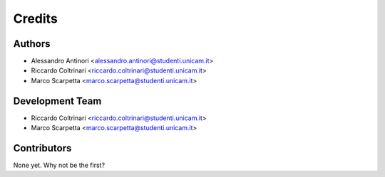 =======
Credits
=======

Authors
----------------

* Alessandro Antinori <alessandro.antinori@studenti.unicam.it>
* Riccardo Coltrinari <riccardo.coltrinari@studenti.unicam.it>
* Marco Scarpetta <marco.scarpetta@studenti.unicam.it>

Development Team
----------------

* Riccardo Coltrinari <riccardo.coltrinari@studenti.unicam.it>
* Marco Scarpetta <marco.scarpetta@studenti.unicam.it>

Contributors
------------

None yet. Why not be the first?
